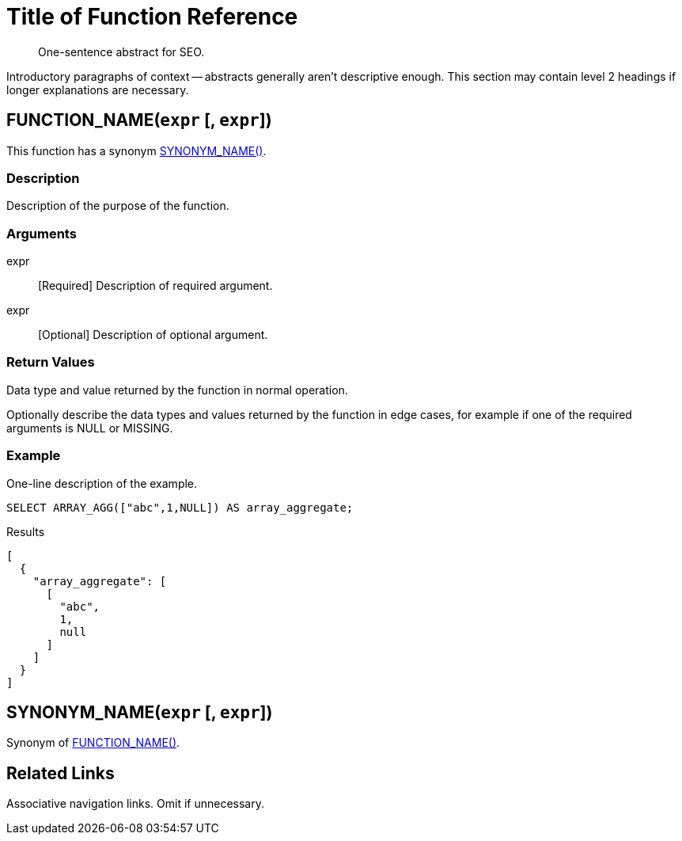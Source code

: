 = Title of Function Reference
:page-topic-type: reference
:imagesdir: ../assets/images
:description: One-sentence abstract for SEO.

[abstract]
{description}

Introductory paragraphs of context -- abstracts generally aren't descriptive enough.
This section may contain level 2 headings if longer explanations are necessary.

[[fn-function-name,FUNCTION_NAME()]]
== FUNCTION_NAME(`expr` [, `expr`])

// Optional: only for functions with synonyms
This function has a synonym <<fn-synonym-name>>.

=== Description

Description of the purpose of the function.

=== Arguments

// "None" if there are no arguments.
// Always include this section.

expr:: [Required] Description of required argument.
expr:: [Optional] Description of optional argument.

=== Return Values

Data type and value returned by the function in normal operation.

Optionally describe the data types and values returned by the function in edge cases, for example if one of the required arguments is NULL or MISSING.

=== Example

====
One-line description of the example.

[source,sqlpp]
----
SELECT ARRAY_AGG(["abc",1,NULL]) AS array_aggregate;
----

.Results
[source,json]
----
[
  {
    "array_aggregate": [
      [
        "abc",
        1,
        null
      ]
    ]
  }
]
----
====

[[fn-synonym-name,SYNONYM_NAME()]]
== SYNONYM_NAME(`expr` [, `expr`])

Synonym of <<fn-function-name>>.

//... repeat functions as necessary

== Related Links

Associative navigation links.
Omit if unnecessary.